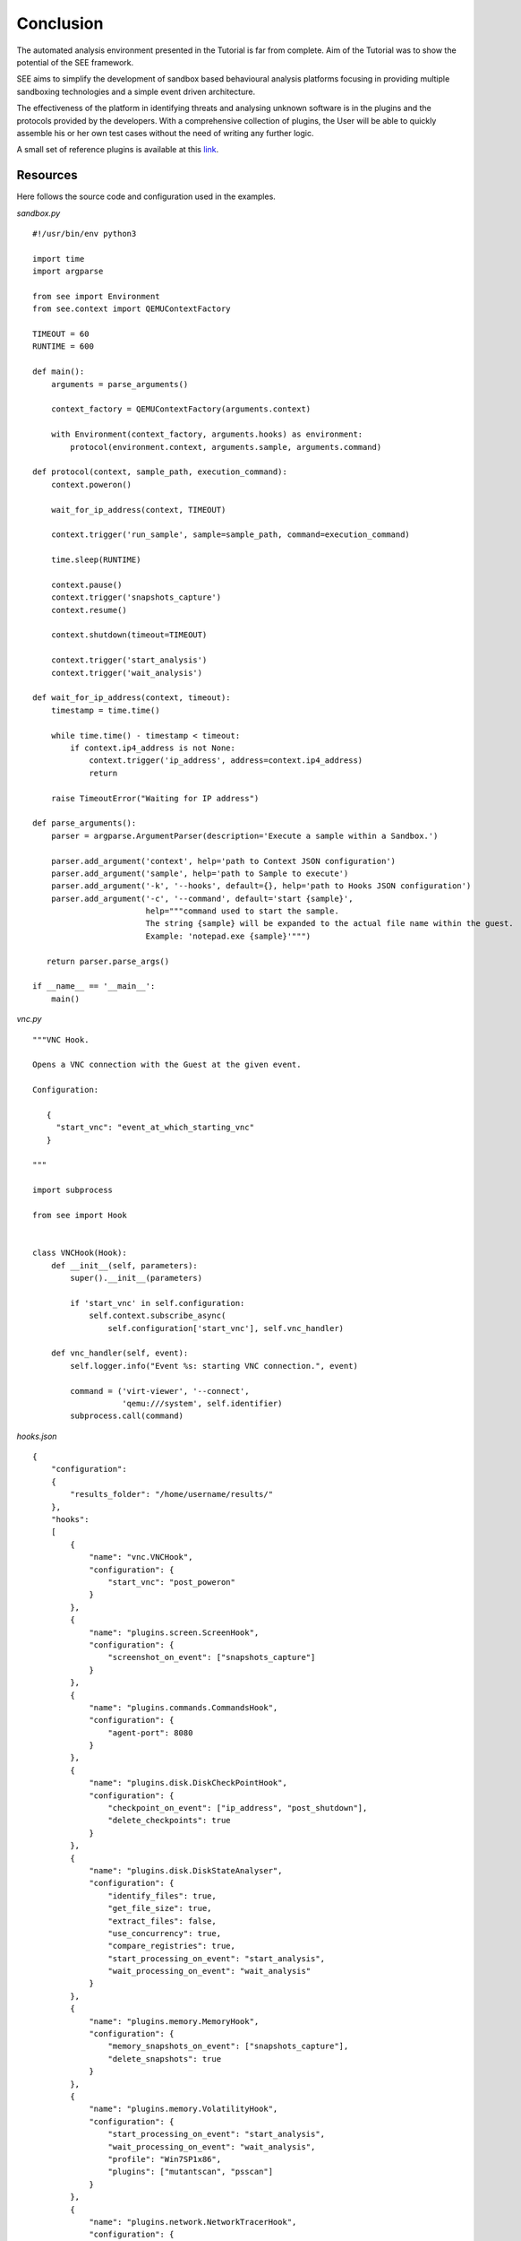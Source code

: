Conclusion
==========

The automated analysis environment presented in the Tutorial is far from complete. Aim of the Tutorial was to show the potential of the SEE framework.

SEE aims to simplify the development of sandbox based behavioural analysis platforms focusing in providing multiple sandboxing technologies and a simple event driven architecture.

The effectiveness of the platform in identifying threats and analysing unknown software is in the plugins and the protocols provided by the developers. With a comprehensive collection of plugins, the User will be able to quickly assemble his or her own test cases without the need of writing any further logic.

A small set of reference plugins is available at this `link <https://github.com/F-Secure/see/tree/master/plugins>`_.

Resources
---------

Here follows the source code and configuration used in the examples.

`sandbox.py`

::

   #!/usr/bin/env python3

   import time
   import argparse

   from see import Environment
   from see.context import QEMUContextFactory

   TIMEOUT = 60
   RUNTIME = 600

   def main():
       arguments = parse_arguments()

       context_factory = QEMUContextFactory(arguments.context)

       with Environment(context_factory, arguments.hooks) as environment:
           protocol(environment.context, arguments.sample, arguments.command)

   def protocol(context, sample_path, execution_command):
       context.poweron()

       wait_for_ip_address(context, TIMEOUT)

       context.trigger('run_sample', sample=sample_path, command=execution_command)

       time.sleep(RUNTIME)

       context.pause()
       context.trigger('snapshots_capture')
       context.resume()

       context.shutdown(timeout=TIMEOUT)

       context.trigger('start_analysis')
       context.trigger('wait_analysis')

   def wait_for_ip_address(context, timeout):
       timestamp = time.time()

       while time.time() - timestamp < timeout:
           if context.ip4_address is not None:
               context.trigger('ip_address', address=context.ip4_address)
               return

       raise TimeoutError("Waiting for IP address")

   def parse_arguments():
       parser = argparse.ArgumentParser(description='Execute a sample within a Sandbox.')

       parser.add_argument('context', help='path to Context JSON configuration')
       parser.add_argument('sample', help='path to Sample to execute')
       parser.add_argument('-k', '--hooks', default={}, help='path to Hooks JSON configuration')
       parser.add_argument('-c', '--command', default='start {sample}',
                           help="""command used to start the sample.
                           The string {sample} will be expanded to the actual file name within the guest.
                           Example: 'notepad.exe {sample}'""")

      return parser.parse_args()

   if __name__ == '__main__':
       main()

`vnc.py`

::

   """VNC Hook.

   Opens a VNC connection with the Guest at the given event.

   Configuration:

      {
        "start_vnc": "event_at_which_starting_vnc"
      }

   """

   import subprocess

   from see import Hook


   class VNCHook(Hook):
       def __init__(self, parameters):
           super().__init__(parameters)

           if 'start_vnc' in self.configuration:
               self.context.subscribe_async(
                   self.configuration['start_vnc'], self.vnc_handler)

       def vnc_handler(self, event):
           self.logger.info("Event %s: starting VNC connection.", event)

           command = ('virt-viewer', '--connect',
                      'qemu:///system', self.identifier)
           subprocess.call(command)

`hooks.json`

::

   {
       "configuration":
       {
           "results_folder": "/home/username/results/"
       },
       "hooks":
       [
           {
               "name": "vnc.VNCHook",
               "configuration": {
                   "start_vnc": "post_poweron"
               }
           },
           {
               "name": "plugins.screen.ScreenHook",
               "configuration": {
                   "screenshot_on_event": ["snapshots_capture"]
               }
           },
           {
               "name": "plugins.commands.CommandsHook",
               "configuration": {
                   "agent-port": 8080
               }
           },
           {
               "name": "plugins.disk.DiskCheckPointHook",
               "configuration": {
                   "checkpoint_on_event": ["ip_address", "post_shutdown"],
                   "delete_checkpoints": true
               }
           },
           {
               "name": "plugins.disk.DiskStateAnalyser",
               "configuration": {
                   "identify_files": true,
                   "get_file_size": true,
                   "extract_files": false,
                   "use_concurrency": true,
                   "compare_registries": true,
                   "start_processing_on_event": "start_analysis",
                   "wait_processing_on_event": "wait_analysis"
               }
           },
           {
               "name": "plugins.memory.MemoryHook",
               "configuration": {
                   "memory_snapshots_on_event": ["snapshots_capture"],
                   "delete_snapshots": true
               }
           },
           {
               "name": "plugins.memory.VolatilityHook",
               "configuration": {
                   "start_processing_on_event": "start_analysis",
                   "wait_processing_on_event": "wait_analysis",
                   "profile": "Win7SP1x86",
                   "plugins": ["mutantscan", "psscan"]
               }
           },
           {
               "name": "plugins.network.NetworkTracerHook",
               "configuration": {
                   "start_trace_on_event": "ip_address",
                   "stop_trace_on_event": "post_shutdown",
                   "delete_trace_file": true
               }
           },
           {
               "name": "plugins.network.NetworkAnalysisHook",
               "configuration": {
                   "start_processing_on_event": "start_analysis",
                   "wait_processing_on_event": "wait_analysis",
                   "log_format": "text"
             }
         }
       ]
   }

`context.json`

::


   {
       "hypervisor": "qemu:///system",
       "domain":
       {
           "configuration": "/home/username/windows7.xml"
       },
       "disk":
       {
           "image":
           {
               "uri": "/home/username/images/IE8_-_Win7-disk1.qcow2",
               "provider": "see.image_providers.DummyProvider"
           },
           "clone":
           {
               "storage_pool_path": "/home/username/instances",
               "copy_on_write": true
           }
       },
       "network":
       {
           "dynamic_address":
           {
               "ipv4": "192.168.0.0",
               "prefix": 16,
               "subnet_prefix": 24
           }
       }
   }
